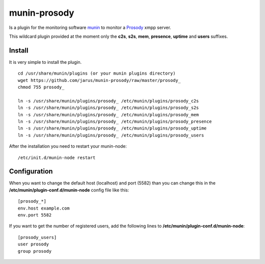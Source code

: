 munin-prosody
=============

Is a plugin for the monitoring software `munin <http://http://munin-monitoring.org/>`_ to monitor a `Prosody <http://prosody.im>`_ xmpp server.

This wildcard plugin provided at the moment only the **c2s**, **s2s**, **mem**, **presence**, **uptime** and **users** suffixes.

.. image:: http://twattle.net/wp-content/uploads/munin/prosody_c2s-week.png

.. image:: http://twattle.net/wp-content/uploads/munin/prosody_s2s-week.png

.. image:: http://twattle.net/wp-content/uploads/munin/prosody_presence-week.png

.. image:: http://twattle.net/wp-content/uploads/munin/prosody_uptime-week.png

.. image:: http://twattle.net/wp-content/uploads/munin/prosody_users-week.png

Install
-------

It is very simple to install the plugin.

::

    cd /usr/share/munin/plugins (or your munin plugins directory)
    wget https://github.com/jarus/munin-prosody/raw/master/prosody_
    chmod 755 prosody_

    ln -s /usr/share/munin/plugins/prosody_ /etc/munin/plugins/prosody_c2s
    ln -s /usr/share/munin/plugins/prosody_ /etc/munin/plugins/prosody_s2s
    ln -s /usr/share/munin/plugins/prosody_ /etc/munin/plugins/prosody_mem
    ln -s /usr/share/munin/plugins/prosody_ /etc/munin/plugins/prosody_presence
    ln -s /usr/share/munin/plugins/prosody_ /etc/munin/plugins/prosody_uptime
    ln -s /usr/share/munin/plugins/prosody_ /etc/munin/plugins/prosody_users


After the installation you need to restart your munin-node:

::

    /etc/init.d/munin-node restart


Configuration
-------------

When you want to change the default host (localhost) and port (5582) than you can change this in the **/etc/munin/plugin-conf.d/munin-node** config file like this:

::

    [prosody_*]
    env.host example.com
    env.port 5582


If you want to get the number of registered users, add the following lines to **/etc/munin/plugin-conf.d/munin-node**:

::

    [prosody_users]
    user prosody
    group prosody
